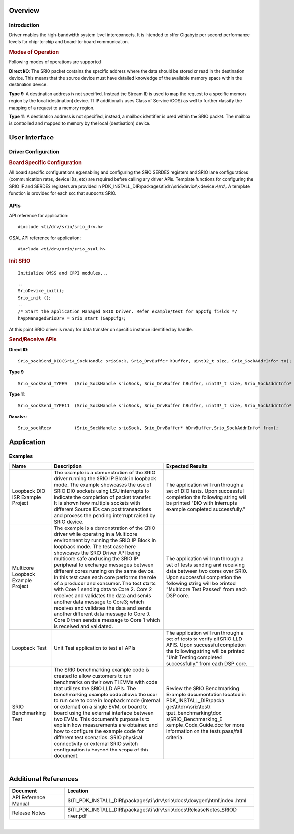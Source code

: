 .. http://processors.wiki.ti.com/index.php/Processor_SDK_RTOS_SRIO 

Overview
--------

Introduction
^^^^^^^^^^^^

Driver enables the high-bandwidth system level interconnects. It is
intended to offer Gigabyte per second performance levels for
chip-to-chip and board-to-board communication.

.. rubric:: Modes of Operation
   :name: modes-of-operation

Following modes of operations are supported

**Direct I/O**: The SRIO packet contains the specific address where the
data should be stored or read in the destination device. This means that
the source device must have detailed knowledge of the available memory
space within the destination device.

**Type 9**: A destination address is not specified. Instead the Stream
ID is used to map the request to a specific memory region by the local
(destination) device. TI IP additionally uses Class of Service (COS) as
well to further classify the mapping of a request to a memory region.

**Type 11**: A destination address is not specified, instead, a
mailbox identifier is used within the SRIO packet. The mailbox is
controlled and mapped to memory by the local (destination) device.

User Interface
--------------

Driver Configuration
^^^^^^^^^^^^^^^^^^^^^

.. rubric:: **Board Specific Configuration**
   :name: board-specific-configuration

All board specific configurations eg:enabling and configuring the SRIO
SERDES registers and SRIO lane configurations (communication rates,
device IDs, etc) are required before calling any driver APIs. Template
functions for configuring the SRIO IP and SERDES registers are provided
in PDK_INSTALL_DIR\\packages\\ti\\drv\\srio\\device\\<device>\\src\\. A template
function is provided for each soc that supports SRIO.

APIs
^^^^^

API reference for application:

::

    #include <ti/drv/srio/srio_drv.h>

OSAL API reference for application:

::

    #include <ti/drv/srio/srio_osal.h>

.. rubric:: Init SRIO
   :name: init-srio

::

    Initialize QMSS and CPPI modules...

::

    ...
    SrioDevice_init();
    Srio_init ();
    ...
    /* Start the application Managed SRIO Driver. Refer example/test for appCfg fields */
    hAppManagedSrioDrv = Srio_start (&appCfg); 

At this point SRIO driver is ready for data transfer on specific
instance identified by handle.

.. rubric:: Send/Receive APIs
   :name: sendreceive-apis

**Direct IO**:

::

    Srio_sockSend_DIO(Srio_SockHandle srioSock, Srio_DrvBuffer hBuffer, uint32_t size, Srio_SockAddrInfo* to);

**Type 9**:

::

    Srio_sockSend_TYPE9   (Srio_SockHandle srioSock, Srio_DrvBuffer hBuffer, uint32_t size, Srio_SockAddrInfo* to);

**Type 11**:

::

    Srio_sockSend_TYPE11  (Srio_SockHandle srioSock, Srio_DrvBuffer hBuffer, uint32_t size, Srio_SockAddrInfo* to);

**Receive**:

::

    Srio_sockRecv         (Srio_SockHandle srioSock, Srio_DrvBuffer* hDrvBuffer,Srio_SockAddrInfo* from);

Application
------------

Examples
^^^^^^^^

+-----------------------+-----------------------+----------------------------+
| Name                  || Description          | Expected Results           |
+=======================+=======================+============================+
| Loopback DIO ISR      ||  The example is a    | The application            |
| Example Project       | demonstration of the  | will run through a         |
|                       | SRIO driver running   | set of DIO tests.          |
|                       | the SRIO IP Block in  | Upon successful            |
|                       | loopback mode. The    | completion the             |
|                       | example showcases the | following string           |
|                       | use of SRIO DIO       | will be printed            |
|                       | sockets using LSU     | "DIO with                  |
|                       | interrupts to         | Interrupts example         |
|                       | indicate the          | completed                  |
|                       | completion of packet  | successfully."             |
|                       | transfer.             |                            |
|                       |                       |                            |
|                       || It is shown how      |                            |
|                       | multiple sockets      |                            |
|                       | with different        |                            |
|                       | Source IDs can post   |                            |
|                       | transactions and      |                            |
|                       | process the pending   |                            |
|                       | interrupt raised by   |                            |
|                       | SRIO device.          |                            |
+-----------------------+-----------------------+----------------------------+
| Multicore Loopback    || The example is a     | The application            |
| Example Project       | demonstration of the  | will run through a         |
|                       | SRIO driver while     | set of tests               |
|                       | operating in a        | sending and                |
|                       | Multicore environment | receiving data             |
|                       | by running the SRIO   | between two cores          |
|                       | IP Block in loopback  | over SRIO. Upon            |
|                       | mode. The test case   | successful                 |
|                       | here showcases the    | completion the             |
|                       | SRIO Driver API being | following string           |
|                       | multicore safe and    | will be printed            |
|                       | using the SRIO IP     | "Multicore Test            |
|                       | peripheral to         | Passed" from each          |
|                       | exchange messages     | DSP core.                  |
|                       | between different     |                            |
|                       | cores running on the  |                            |
|                       | same device.          |                            |
|                       |                       |                            |
|                       || In this test case    |                            |
|                       | each core performs    |                            |
|                       | the role of a         |                            |
|                       | producer and          |                            |
|                       | consumer. The test    |                            |
|                       | starts with Core 1    |                            |
|                       | sending data to       |                            |
|                       | Core 2. Core 2        |                            |
|                       | receives and          |                            |
|                       | validates the data    |                            |
|                       | and sends another     |                            |
|                       | data message to       |                            |
|                       | Core3; which          |                            |
|                       | receives and          |                            |
|                       | validates the data    |                            |
|                       | and sends another     |                            |
|                       | different data        |                            |
|                       | message to Core 0.    |                            |
|                       | Core 0 then sends a   |                            |
|                       | message to Core 1     |                            |
|                       | which is received     |                            |
|                       | and validated.        |                            |
+-----------------------+-----------------------+----------------------------+
| Loopback Test         || Unit Test            | The application            |
|                       | application to test   | will run through a         |
|                       | all APIs              | set of tests to            |
|                       |                       | verify all SRIO LLD        |
|                       |                       | APIS. Upon                 |
|                       |                       | successful                 |
|                       |                       | completion the             |
|                       |                       | following string           |
|                       |                       | will be printed            |
|                       |                       | "Unit Testing              |
|                       |                       | completed                  |
|                       |                       | successfully." from        |
|                       |                       | each DSP core.             |
+-----------------------+-----------------------+----------------------------+
| SRIO Benchmarking     || The SRIO benchmarking| Review the SRIO            |
| Test                  | example code is       | Benchmarking Example       |
|                       | created to allow      | documentation located      |
|                       | customers to run      | in                         |
|                       | benchmarks on their   | PDK_INSTALL_DIR\\packa     |
|                       | own TI EVMs with code | ges\\ti\\drv\\srio\\test\\ |
|                       | that utilizes the     | tput_benchmarking\\doc     |
|                       | SRIO LLD APIs. The    | s\\SRIO_Benchmarking_E     |
|                       | benchmarking example  | xample_Code_Guide.doc      |
|                       | code allows the user  | for more information       |
|                       | to run core to core   | on the tests               |
|                       | in loopback mode      | pass/fail criteria.        |
|                       | (internal or          |                            |
|                       | external) on a single |                            |
|                       | EVM, or board to      |                            |
|                       | board using the       |                            |
|                       | external interface    |                            |
|                       | between two EVMs.     |                            |
|                       | This document’s       |                            |
|                       | purpose is to explain |                            |
|                       | how measurements are  |                            |
|                       | obtained and how to   |                            |
|                       | configure the example |                            |
|                       | code for different    |                            |
|                       | test scenarios. SRIO  |                            |
|                       | physical connectivity |                            |
|                       | or external SRIO      |                            |
|                       | switch configuration  |                            |
|                       | is beyond the scope   |                            |
|                       | of this document.     |                            |
+-----------------------+-----------------------+----------------------------+
                                                                             
|                                                                            
                                                                             
Additional References                                                        
---------------------                                                        
                                                                             
+-----------------------------------+----------------------------------------+
| **Document**                      | **Location**                           |
+-----------------------------------+----------------------------------------+
| API Reference Manual              | $(TI_PDK_INSTALL_DIR)\\packages\\ti    |
|                                   | \\drv\\srio\\docs\\doxygen\\html\\index|
|                                   | .html                                  |
+-----------------------------------+----------------------------------------+
| Release Notes                     | $(TI_PDK_INSTALL_DIR)\\packages\\ti    |
|                                   | \\drv\\srio\\docs\\ReleaseNotes_SRIOD  |
|                                   | river.pdf                              |
+-----------------------------------+----------------------------------------+

| 

